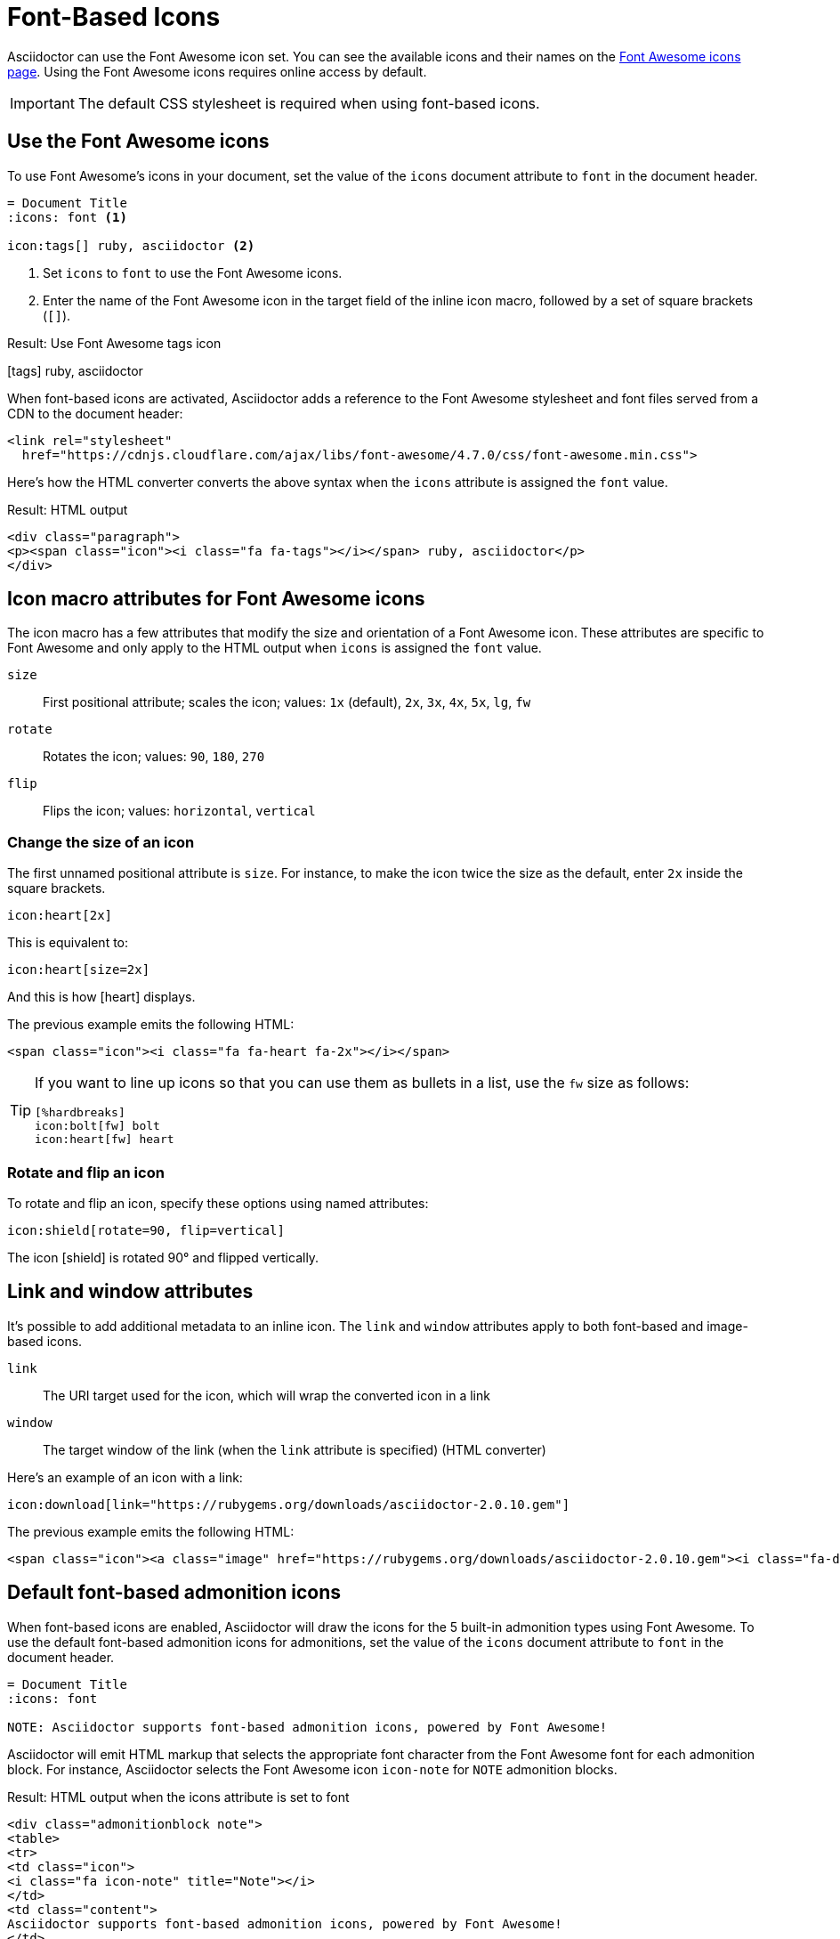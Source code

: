 = Font-Based Icons
:url-fontawesome-icons: https://fontawesome.com/icons?d=gallery

Asciidoctor can use the Font Awesome icon set.
You can see the available icons and their names on the {url-fontawesome-icons}[Font Awesome icons page^].
Using the Font Awesome icons requires online access by default.

IMPORTANT: The default CSS stylesheet is required when using font-based icons.

== Use the Font Awesome icons

To use Font Awesome's icons in your document, set the value of the `icons` document attribute to `font` in the document header.

[source]
----
= Document Title
:icons: font <1>

icon:tags[] ruby, asciidoctor <2>
----
. Set `icons` to `font` to use the Font Awesome icons.
. Enter the name of the Font Awesome icon in the target field of the inline icon macro, followed by a set of square brackets (`[]`).

.Result: Use Font Awesome tags icon
icon:tags[] ruby, asciidoctor

When font-based icons are activated, Asciidoctor adds a reference to the Font Awesome stylesheet and font files served from a CDN to the document header:

[source,xml]
----
<link rel="stylesheet"
  href="https://cdnjs.cloudflare.com/ajax/libs/font-awesome/4.7.0/css/font-awesome.min.css">
----

Here's how the HTML converter converts the above syntax when the `icons` attribute is assigned the `font` value.

.Result: HTML output
[source,xml]
----
<div class="paragraph">
<p><span class="icon"><i class="fa fa-tags"></i></span> ruby, asciidoctor</p>
</div>
----

== Icon macro attributes for Font Awesome icons

The icon macro has a few attributes that modify the size and orientation of a Font Awesome icon.
These attributes are specific to Font Awesome and only apply to the HTML output when `icons` is assigned the `font` value.

`size`::
First positional attribute; scales the icon; values: `1x` (default), `2x`, `3x`, `4x`, `5x`, `lg`, `fw`

`rotate`::
Rotates the icon; values: `90`, `180`, `270`

`flip`::
Flips the icon; values: `horizontal`, `vertical`

=== Change the size of an icon

The first unnamed positional attribute is `size`.
For instance, to make the icon twice the size as the default, enter `2x` inside the square brackets.

[source]
----
icon:heart[2x]
----

This is equivalent to:

[source]
----
icon:heart[size=2x]
----

And this is how icon:heart[size=2x] displays.

The previous example emits the following HTML:

[source,html]
----
<span class="icon"><i class="fa fa-heart fa-2x"></i></span>
----

[TIP]
====
If you want to line up icons so that you can use them as bullets in a list, use the `fw` size as follows:

----
[%hardbreaks]
icon:bolt[fw] bolt
icon:heart[fw] heart
----
====

=== Rotate and flip an icon

To rotate and flip an icon, specify these options using named attributes:

[source]
----
icon:shield[rotate=90, flip=vertical]
----

The icon icon:shield[rotate=90, flip=vertical] is rotated 90{deg} and flipped vertically.

////
The previous example emits the following HTML:

[source,xml]
----
<span class="icon"><i class="fa-shield fa-rotate-90 fa-flip-vertical"></i></span>
----
////

== Link and window attributes

It's possible to add additional metadata to an inline icon.
The `link` and `window` attributes apply to both font-based and image-based icons.

`link`::
The URI target used for the icon, which will wrap the converted icon in a link

`window`::
The target window of the link (when the `link` attribute is specified) (HTML converter)

Here's an example of an icon with a link:

[source]
----
icon:download[link="https://rubygems.org/downloads/asciidoctor-2.0.10.gem"]
----

The previous example emits the following HTML:

[source,html]
----
<span class="icon"><a class="image" href="https://rubygems.org/downloads/asciidoctor-2.0.10.gem"><i class="fa-download"></i></a></span>
----

== Default font-based admonition icons

When font-based icons are enabled, Asciidoctor will draw the icons for the 5 built-in admonition types using Font Awesome.
To use the default font-based admonition icons for admonitions, set the value of the `icons` document attribute to `font` in the document header.

[source]
----
= Document Title
:icons: font

NOTE: Asciidoctor supports font-based admonition icons, powered by Font Awesome!
----

// We need to explain that the default admonition icons have different names (i.e., `icon-note` instead of `fa-note`, because they're built in to the stylesheet.

Asciidoctor will emit HTML markup that selects the appropriate font character from the Font Awesome font for each admonition block.
For instance, Asciidoctor selects the Font Awesome icon `icon-note` for `NOTE` admonition blocks.

.Result: HTML output when the icons attribute is set to font
[source,html]
----
<div class="admonitionblock note">
<table>
<tr>
<td class="icon">
<i class="fa icon-note" title="Note"></i>
</td>
<td class="content">
Asciidoctor supports font-based admonition icons, powered by Font Awesome!
</td>
</tr>
</table>
</div>
----

This is how the admonition looks rendered.

NOTE: Asciidoctor supports font-based admonition icons, powered by Font Awesome!

The icons chosen are selected by the stylesheet.
The default stylesheet maps icons to the following 5 CSS classes:

* .admonitionblock td.icon .icon-note
* .admonitionblock td.icon .icon-tip
* .admonitionblock td.icon .icon-warning
* .admonitionblock td.icon .icon-caution
* .admonitionblock td.icon .icon-important

If you want to customize the icon or the color that is used, you'll need to provide a custom stylesheet or override the styles using a docinfo file.
Here's an example that shows how to change the icon for the note admonition to sticky note:

[source,css]
----
.admonitionblock td.icon .icon-note::before {
  content: "\f24a";
  color:black;
}
----
